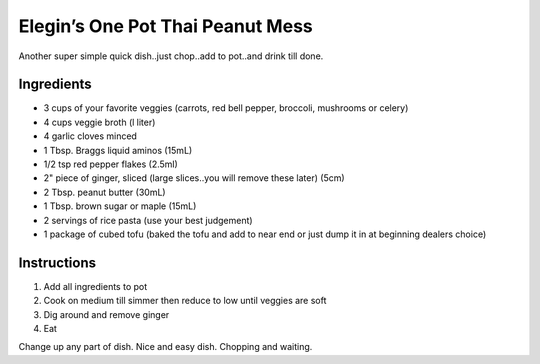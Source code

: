 Elegin’s One Pot Thai Peanut Mess
=================================

Another super simple quick dish..just chop..add to pot..and drink till
done.

Ingredients
-----------

-  3 cups of your favorite veggies (carrots, red bell pepper, broccoli,
   mushrooms or celery)
-  4 cups veggie broth (l liter)
-  4 garlic cloves minced
-  1 Tbsp. Braggs liquid aminos (15mL)
-  1/2 tsp red pepper flakes (2.5ml)
-  2" piece of ginger, sliced (large slices..you will remove these
   later) (5cm)
-  2 Tbsp. peanut butter (30mL)
-  1 Tbsp. brown sugar or maple (15mL)
-  2 servings of rice pasta (use your best judgement)
-  1 package of cubed tofu (baked the tofu and add to near end or just
   dump it in at beginning dealers choice)

Instructions
------------

1. Add all ingredients to pot
2. Cook on medium till simmer then reduce to low until veggies are soft
3. Dig around and remove ginger
4. Eat

Change up any part of dish. Nice and easy dish. Chopping and waiting.
